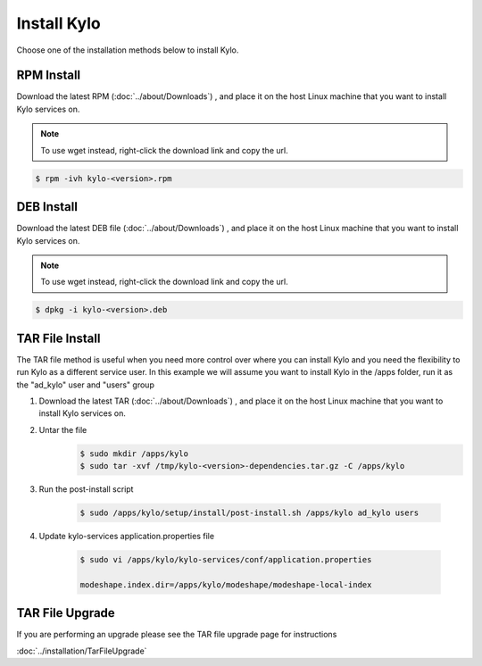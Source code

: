 ==============
Install Kylo
==============
Choose one of the installation methods below to install Kylo.

RPM Install
-----------

Download the latest RPM (:doc:`../about/Downloads`) , and place it on the host Linux machine that you want to install Kylo services on.

.. note:: To use wget instead, right-click the download link and copy the url.

.. code-block:: shell

    $ rpm -ivh kylo-<version>.rpm

..


DEB Install
-----------

Download the latest DEB file (:doc:`../about/Downloads`) , and place it on the host Linux machine that you want to install Kylo services on.

.. note:: To use wget instead, right-click the download link and copy the url.

.. code-block:: shell

    $ dpkg -i kylo-<version>.deb

..

TAR File Install
-----------------
The TAR file method is useful when you need more control over where you can install Kylo and you need the flexibility to run Kylo as a different service user. In this example we will
assume you want to install Kylo in the /apps folder, run it as the "ad_kylo" user and "users" group

1. Download the latest TAR (:doc:`../about/Downloads`) , and place it on the host Linux machine that you want to install Kylo services on.

2. Untar the file
    .. code-block:: shell

        $ sudo mkdir /apps/kylo
        $ sudo tar -xvf /tmp/kylo-<version>-dependencies.tar.gz -C /apps/kylo

    ..

3. Run the post-install script

    .. code-block:: shell

        $ sudo /apps/kylo/setup/install/post-install.sh /apps/kylo ad_kylo users

    ..

4. Update kylo-services application.properties file

    .. code-block:: shell

        $ sudo vi /apps/kylo/kylo-services/conf/application.properties

        modeshape.index.dir=/apps/kylo/modeshape/modeshape-local-index

    ..

TAR File Upgrade
-----------------
If you are performing an upgrade please see the TAR file upgrade page for instructions

:doc:`../installation/TarFileUpgrade`